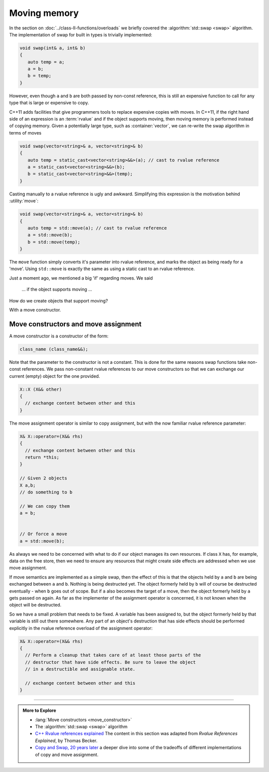 ..  Copyright (C)  Dave Parillo.  Permission is granted to copy, distribute
    and/or modify this document under the terms of the GNU Free Documentation
    License, Version 1.3 or any later version published by the Free Software
    Foundation; with Invariant Sections being Forward, and Preface,
    no Front-Cover Texts, and no Back-Cover Texts.  A copy of
    the license is included in the section entitled "GNU Free Documentation
    License".

.. index:: 
   single: moving memory
   single: std::move
   single: move semantics
   single: std::swap

Moving memory
=============
In the section on 
:doc:`../class-II-functions/overloads` we briefly covered the 
:algorithm:`std::swap <swap>` algorithm.
The implementation of swap for built in types is trivially
implemented:

.. code-block:: cpp

   void swap(int& a, int& b)
   {
      auto temp = a;
      a = b;
      b = temp;
   }

However, even though ``a`` and ``b`` are both passed by
non-const reference, this is still an expensive function to call
for any type that is large or expensive to copy.

C++11 adds facilities that give programmers tools to replace expensive copies
with moves.
In C++11, if the right hand side of an expression is an :term:`rvalue` and
if the object supports moving, then moving memory is performed instead of
copying memory.
Given a potentially large type, such as :container:`vector`, we can re-write
the swap algorithm in terms of moves

.. code-block:: cpp

   void swap(vector<string>& a, vector<string>& b)
   {
      auto temp = static_cast<vector<string>&&>(a); // cast to rvalue reference
      a = static_cast<vector<string>&&>(b);
      b = static_cast<vector<string>&&>(temp);
   }

Casting manually to a rvalue reference is ugly and awkward.
Simplifying this expression is the motivation behind :utility:`move`:

.. code-block:: cpp

   void swap(vector<string>& a, vector<string>& b)
   {
      auto temp = std::move(a); // cast to rvalue reference
      a = std::move(b);
      b = std::move(temp);
   }

The ``move`` function simply converts it's parameter into rvalue reference,
and marks the object as being ready for a 'move'.
Using ``std::move`` is exactly the same as using a static cast to
an rvalue reference.

Just a moment ago, we mentioned a big 'if' regarding moves.
We said 

   ... if the object supports moving ... 

How do we create objects that support moving?

With a move constructor.

.. index:: move constructor
   single: move assignment

Move constructors and move assignment
-------------------------------------
A move constructor is a constructor of the form:

.. code-block:: cpp

   class_name (class_name&&);

Note that the parameter to the constructor is not a constant.
This is done for the same reasons swap functions take non-const references.
We pass non-constant rvalue references to our move constructors
so that we can exchange our current (empty) object for the one provided.


.. code-block:: cpp

   X::X (X&& other)
   {
     // exchange content between other and this
   }


The move assignment operator is similar to copy assignment,
but with the now familiar rvalue reference parameter:

.. code-block:: cpp

   X& X::operator=(X&& rhs)
   {
     // exchange content between other and this
     return *this;
   }

   // Given 2 objects
   X a,b;
   // do something to b

   // We can copy them
   a = b;


   // Or force a move
   a = std::move(b);


As always we need to be concerned with what to do if our object 
manages its own resources.
If class ``X`` has, for example, data on the free store,
then we need to ensure any resources that might create side effects
are addressed when we use move assignment.

If move semantics are implemented as a simple swap, 
then the effect of this is that the objects held by ``a`` and ``b`` are 
being exchanged between ``a`` and ``b``.
Nothing is being destructed yet.
The object formerly held by ``b`` will of course be destructed eventually -
when ``b`` goes out of scope.
But if ``a`` also becomes the target of a move,
then the object formerly held by ``a`` gets passed on again.
As far as the implementer of the assignment operator is concerned,
it is not known when the object will be destructed.

So we have a small problem that needs to be fixed.
A variable has been assigned to,
but the object formerly held by that variable is still out there somewhere.
Any part of an object's destruction that has side effects should be performed
explicitly in the rvalue reference overload of the assignment operator:

.. code-block:: cpp

   X& X::operator=(X&& rhs)
   {
     // Perform a cleanup that takes care of at least those parts of the
     // destructor that have side effects. Be sure to leave the object
     // in a destructible and assignable state.

     // exchange content between other and this
   }


-----

.. admonition:: More to Explore

   - :lang:`Move constructors <move_constructor>`
   - The :algorithm:`std::swap <swap>` algorithm
   - `C++ Rvalue references explained <http://thbecker.net/articles/rvalue_references/section_01.html>`__
     The content in this section was adapted from *Rvalue References Explained*, by Thomas Becker.
   - `Copy and Swap, 20 years later <https://mropert.github.io/2019/01/07/copy_swap_20_years/>`__
     a deeper dive into some of the tradeoffs of different implementations of copy and move
     assignment.


